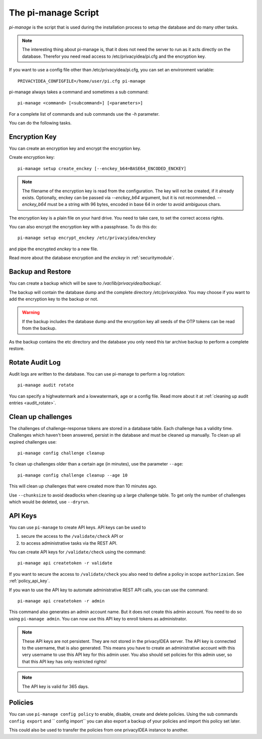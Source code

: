 .. _pimanage:

The pi-manage Script
====================

.. index:: pi-manage

*pi-manage* is the script that is used during the installation process to
setup the database and do many other tasks.

.. note:: The interesting thing about pi-manage is, that it does not need
   the server to run as it acts directly on the database.
   Therefor you need read access to /etc/privacyidea/pi.cfg and the encryption
   key.

If you want to use a config file other than /etc/privacyidea/pi.cfg, you can
set an environment variable::

   PRIVACYIDEA_CONFIGFILE=/home/user/pi.cfg pi-manage

pi-manage always takes a command and sometimes a sub command::

   pi-manage <command> [<subcommand>] [<parameters>]

For a complete list of commands and sub commands use the *-h* parameter.

You can do the following tasks.

Encryption Key
--------------

You can create an encryption key and encrypt the encryption key.

Create encryption key::

   pi-manage setup create_enckey [--enckey_b64=BASE64_ENCODED_ENCKEY]

.. note:: The filename of the encryption
   key is read from the configuration. The key will not be created, if it
   already exists.
   Optionally, enckey can be passed via `--enckey_b64` argument, but it is not recommended.
   `--enckey_b64` must be a string with 96 bytes, encoded in base 64 in order to avoid ambiguous chars.

The encryption key is a plain file on your hard drive. You need to take care,
to set the correct access rights.

You can also encrypt the encryption key with a passphrase. To do this do::

   pi-manage setup encrypt_enckey /etc/privacyidea/enckey

and pipe the encrypted *enckey* to a new file.

Read more about the database encryption and the *enckey* in :ref:`securitymodule`.

Backup and Restore
------------------

.. index:: Backup, Restore

You can create a backup which will be save to */var/lib/privacyidea/backup/*.

The backup will contain the database dump and the complete directory
*/etc/privacyidea*. You may choose if you want to add the encryption key to
the backup or not.

.. warning:: If the backup includes the database dump and the encryption key
   all seeds of the OTP tokens can be read from the backup.

As the backup contains the etc directory and the database you only need this
tar archive backup to perform a complete restore.


Rotate Audit Log
----------------

Audit logs are written to the database. You can use pi-manage to perform a
log rotation::

   pi-manage audit rotate

You can specify a highwatermark and a lowwatermark, age or a config file. Read more
about it at :ref:`cleaning up audit entries <audit_rotate>`.

.. _pimanage_challenge:

Clean up challenges
-------------------

The challenges of challenge-response tokens are stored in a database table.
Each challenge has a validity time. Challenges which haven't been answered,
persist in the database and must be cleaned up manually. To clean up all
expired challenges use::

   pi-manage config challenge cleanup

To clean up challenges older than a certain age (in minutes), use the parameter
``--age``::

   pi-manage config challenge cleanup --age 10

This will clean up challenges that were created more than 10 minutes ago.

Use ``--chunksize`` to avoid deadlocks when cleaning up a large challenge table.
To get only the number of challenges which would be deleted, use ``--dryrun``.

API Keys
--------

You can use ``pi-manage`` to create API keys. API keys can be used to

1. secure the access to the ``/validate/check`` API or
2. to access administrative tasks via the REST API.

You can create API keys for ``/validate/check`` using the command::

   pi-manage api createtoken -r validate

If you want to secure the access to ``/validate/check`` you also need to
define a policy in scope ``authorizaion``. See :ref:`policy_api_key`.

If you wan to use the API key to automate administrative REST API calls, you
can use the command::

   pi-manage api createtoken -r admin

This command also generates an admin account name. But it does not create
this admin account. You need to do so using ``pi-manage admin``.
You can now use this API key to enroll tokens as administrator.

.. note:: These API keys are not persistent. They are not stored in the
   privacyIDEA server. The API key is connected to the username, that is also
   generated. This means you have to create an administrative account with
   this very username to use this API key for this admin user.
   You also should set policies for this admin user, so that this API key has
   only restricted rights!

.. note:: The API key is valid for 365 days.

Policies
--------

You can use ``pi-manage config policy`` to enable, disable, create and delete policies.
Using the sub commands ``config export`` and `` config import`` you can also export a
backup of your policies and import this policy set later.

This could also be used to transfer the policies from one privacyIDEA
instance to another.
